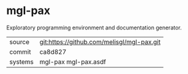 * mgl-pax

Exploratory programming environment and documentation generator.


|---------+--------------------------------------------|
| source  | git:https://github.com/melisgl/mgl-pax.git |
| commit  | ca8d827                                    |
| systems | mgl-pax mgl-pax.asdf                       |
|---------+--------------------------------------------|
